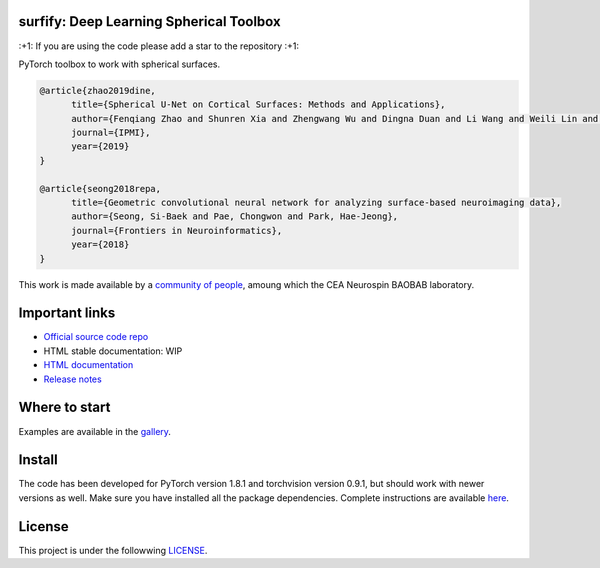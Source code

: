 .. -*- mode: rst -*-

|PythonVersion|_ |Coveralls|_ |Travis|_ |PyPi|_ |Doc|_

.. |PythonVersion| image:: https://img.shields.io/badge/python-3.6%20%7C%203.7%20%7C%203.8-blue
.. _PythonVersion: https://img.shields.io/badge/python-3.6%20%7C%203.7%20%7C%203.8-blue

.. |Coveralls| image:: https://coveralls.io/repos/neurospin-deepinsight/surfify/badge.svg?branch=master&service=github
.. _Coveralls: https://coveralls.io/github/neurospin/surfify

.. |Travis| image:: https://travis-ci.com/neurospin-deepinsight/surfify.svg?branch=master
.. _Travis: https://travis-ci.com/neurospin/surfify

.. |PyPi| image:: https://badge.fury.io/py/surfify.svg
.. _PyPi: https://badge.fury.io/py/surfify

.. |Doc| image:: https://readthedocs.org/projects/surfify/badge/?version=latest
.. _Doc: https://surfify.readthedocs.io/en/latest/?badge=latest


surfify: Deep Learning Spherical Toolbox
========================================

\:+1: If you are using the code please add a star to the repository :+1:

PyTorch toolbox to work with spherical surfaces.

.. code::

  @article{zhao2019dine,
        title={Spherical U-Net on Cortical Surfaces: Methods and Applications}, 
        author={Fenqiang Zhao and Shunren Xia and Zhengwang Wu and Dingna Duan and Li Wang and Weili Lin and John H Gilmore and Dinggang Shen and Gang Li},
        journal={IPMI},
        year={2019}
  }

  @article{seong2018repa,
        title={Geometric convolutional neural network for analyzing surface-based neuroimaging data}, 
        author={Seong, Si-Baek and Pae, Chongwon and Park, Hae-Jeong},
        journal={Frontiers in Neuroinformatics},
        year={2018}
  }

This work is made available by a `community of people
<https://github.com/neurospin-deepinsight/surfify/blob/master/AUTHORS.rst>`_, amoung which the
CEA Neurospin BAOBAB laboratory.

.. image:: ./doc/source/_static/carousel/nihms-1568058-f0003.jpg
    :width: 400px
    :align: center
    
.. image:: ./doc/source/_static/carousel/nihms-1568058-f0006.jpg
    :width: 400px
    :align: center
    
Important links
===============

- `Official source code repo <https://github.com/neurospin-deepinsight/surfify>`_
- HTML stable documentation: WIP
- `HTML documentation <https://surfify.readthedocs.io/en/latest>`_
- `Release notes <https://github.com/neurospin-deepinsight/surfify/blob/master/CHANGELOG.rst>`_

Where to start
==============

Examples are available in the
`gallery <https://surfify.readthedocs.io/en/latest/generated/gallery.html>`_.

Install
=======

The code has been developed for PyTorch version 1.8.1 and torchvision
version 0.9.1, but should work with newer versions as well.
Make sure you have installed all the package dependencies.
Complete instructions are available `here
<https://surfify.readthedocs.io/en/latest/generated/installation.html>`_.


License
=======

This project is under the followwing
`LICENSE <https://github.com/neurospin-deepinsight/surfify/blob/master/LICENSE.rst>`_.

